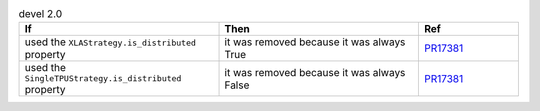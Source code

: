 .. list-table:: devel 2.0
   :widths: 40 40 20
   :header-rows: 1

   * - If
     - Then
     - Ref

   * - used the ``XLAStrategy.is_distributed`` property
     - it was removed because it was always True
     - `PR17381`_

   * - used the ``SingleTPUStrategy.is_distributed`` property
     - it was removed because it was always False
     - `PR17381`_


.. _pr17381: https://github.com/Lightning-AI/pytorch-lightning/pull/17381
